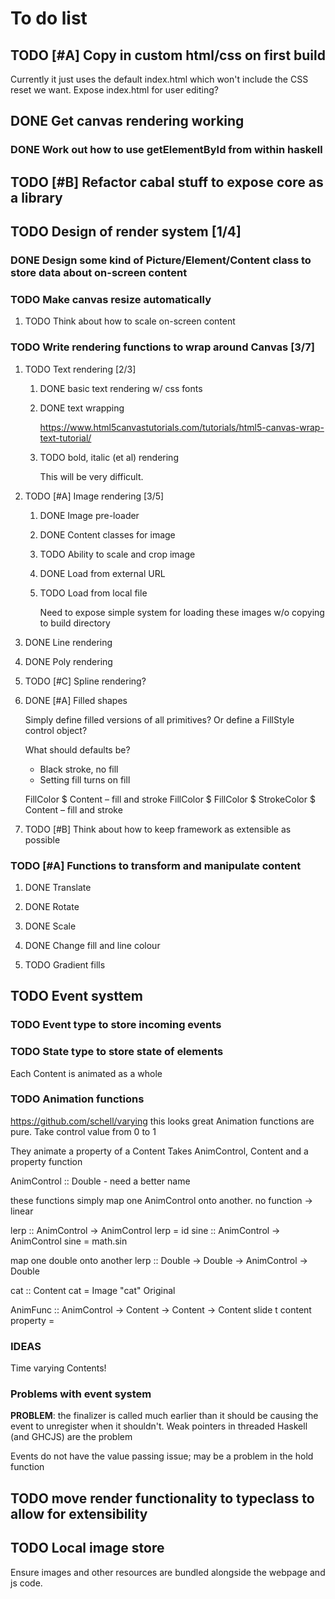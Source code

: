 * To do list
** TODO [#A] Copy in custom html/css on first build
Currently it just uses the default index.html which won't include the CSS reset we want.
Expose index.html for user editing?
** DONE Get canvas rendering working
*** DONE Work out how to use getElementById from within haskell
** TODO [#B] Refactor cabal stuff to expose core as a library
** TODO Design of render system [1/4]
*** DONE Design some kind of Picture/Element/Content class to store data about on-screen content
*** TODO Make canvas resize automatically
**** TODO Think about how to scale on-screen content 
*** TODO Write rendering functions to wrap around Canvas [3/7]
**** TODO Text rendering [2/3]
***** DONE basic text rendering w/ css fonts
***** DONE text wrapping
https://www.html5canvastutorials.com/tutorials/html5-canvas-wrap-text-tutorial/
***** TODO bold, italic (et al) rendering
This will be very difficult.
**** TODO [#A] Image rendering [3/5]
***** DONE Image pre-loader
***** DONE Content classes for image
***** TODO Ability to scale and crop image
***** DONE Load from external URL
***** TODO Load from local file
Need to expose simple system for loading these images w/o copying to build directory
**** DONE Line rendering
**** DONE Poly rendering
**** TODO [#C] Spline rendering?
**** DONE [#A] Filled shapes 
Simply define filled versions of all primitives?
Or define a FillStyle control object?

What should defaults be?
- Black stroke, no fill
- Setting fill turns on fill
 
FillColor $ Content -- fill and stroke 
FillColor $ 
FillColor $ StrokeColor $ Content -- fill and stroke
**** TODO [#B] Think about how to keep framework as extensible as possible
*** TODO [#A] Functions to transform and manipulate content
**** DONE Translate
**** DONE Rotate
**** DONE Scale
**** DONE Change fill and line colour
**** TODO Gradient fills
** TODO Event systtem
*** TODO Event type to store incoming events
*** TODO State type to store state of elements 
Each Content is animated as a whole
*** TODO Animation functions
https://github.com/schell/varying this looks great
Animation functions are pure. 
Take control value from 0 to 1

They animate a property of a Content
Takes AnimControl, Content and a property function

AnimControl :: Double - need a better name

these functions simply map one AnimControl onto another.
no function -> linear

lerp :: AnimControl -> AnimControl
lerp = id
sine :: AnimControl -> AnimControl
sine = math.sin

map one double onto another
lerp :: Double -> Double -> AnimControl -> Double

cat :: Content
cat = Image "cat" Original

AnimFunc :: AnimControl -> Content -> Content -> Content
slide t content property = 
*** IDEAS
Time varying Contents!
*** Problems with event system
*PROBLEM*: the finalizer is called much earlier than it should be causing the event to unregister when it shouldn't.
Weak pointers in threaded Haskell (and GHCJS) are the problem

Events do not have the value passing issue; may be a problem in the hold function
** TODO move render functionality to typeclass to allow for extensibility
** TODO Local image store
Ensure images and other resources are bundled alongside the webpage and js code.
